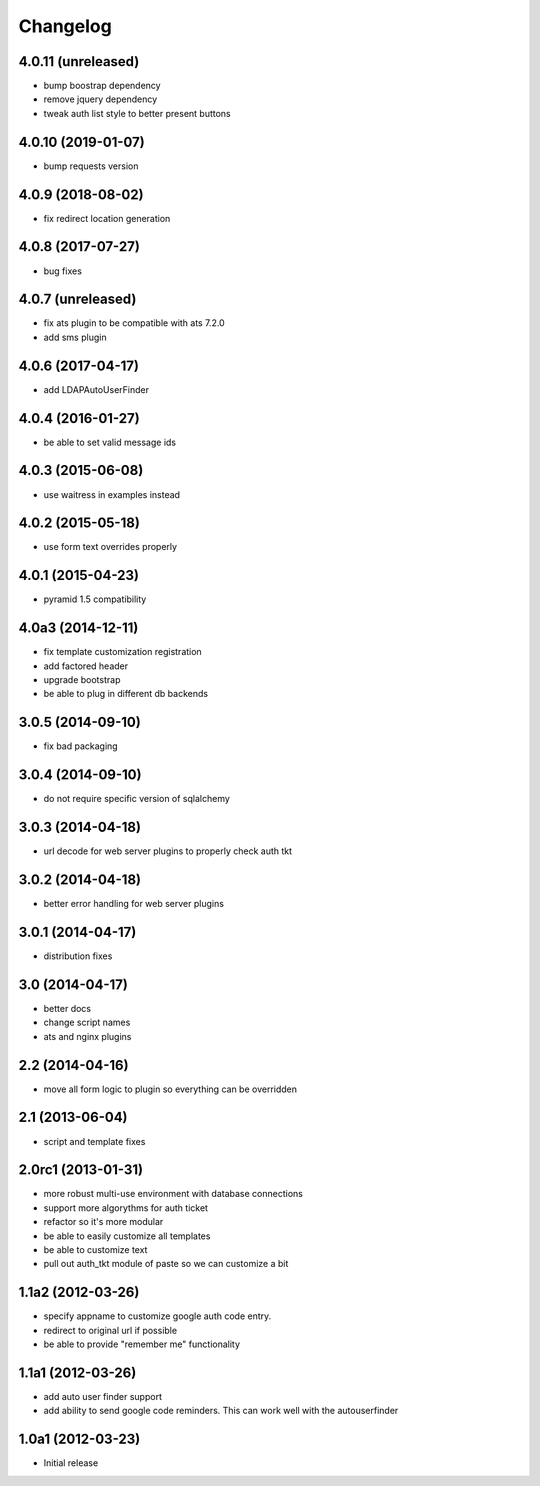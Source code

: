 Changelog
=========

4.0.11 (unreleased)
-------------------

- bump boostrap dependency
- remove jquery dependency
- tweak auth list style to better present buttons


4.0.10 (2019-01-07)
-------------------

- bump requests version


4.0.9 (2018-08-02)
------------------

- fix redirect location generation

4.0.8 (2017-07-27)
------------------

- bug fixes

4.0.7 (unreleased)
------------------

- fix ats plugin to be compatible with ats 7.2.0
- add sms plugin

4.0.6 (2017-04-17)
------------------

- add LDAPAutoUserFinder

4.0.4 (2016-01-27)
------------------

- be able to set valid message ids

4.0.3 (2015-06-08)
------------------

- use waitress in examples instead

4.0.2 (2015-05-18)
------------------

- use form text overrides properly

4.0.1 (2015-04-23)
------------------

- pyramid 1.5 compatibility

4.0a3 (2014-12-11)
------------------

- fix template customization registration

- add factored header

- upgrade bootstrap

- be able to plug in different db backends


3.0.5 (2014-09-10)
------------------

- fix bad packaging


3.0.4 (2014-09-10)
------------------

- do not require specific version of sqlalchemy


3.0.3 (2014-04-18)
------------------

- url decode for web server plugins to properly check auth tkt

3.0.2 (2014-04-18)
------------------

- better error handling for web server plugins

3.0.1 (2014-04-17)
------------------

- distribution fixes

3.0 (2014-04-17)
----------------

- better docs
- change script names
- ats and nginx plugins


2.2 (2014-04-16)
----------------

- move all form logic to plugin so everything can be overridden

2.1 (2013-06-04)
----------------

- script and template fixes

2.0rc1 (2013-01-31)
-------------------

- more robust multi-use environment with database connections

- support more algorythms for auth ticket

- refactor so it's more modular

- be able to easily customize all templates

- be able to customize text

- pull out auth_tkt module of paste so we can customize a bit

1.1a2 (2012-03-26)
------------------

- specify appname to customize google auth code entry.

- redirect to original url if possible

- be able to provide "remember me" functionality


1.1a1 (2012-03-26)
------------------

- add auto user finder support

- add ability to send google code reminders. This
  can work well with the autouserfinder


1.0a1 (2012-03-23)
------------------

- Initial release
